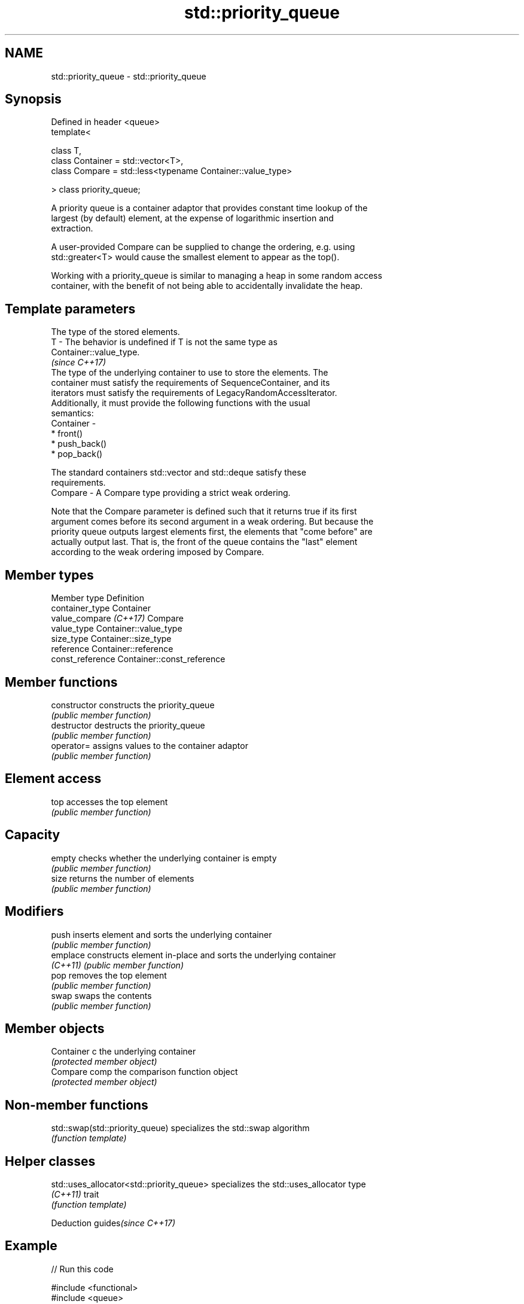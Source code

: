 .TH std::priority_queue 3 "2020.11.17" "http://cppreference.com" "C++ Standard Libary"
.SH NAME
std::priority_queue \- std::priority_queue

.SH Synopsis
   Defined in header <queue>
   template<

       class T,
       class Container = std::vector<T>,
       class Compare = std::less<typename Container::value_type>

   > class priority_queue;

   A priority queue is a container adaptor that provides constant time lookup of the
   largest (by default) element, at the expense of logarithmic insertion and
   extraction.

   A user-provided Compare can be supplied to change the ordering, e.g. using
   std::greater<T> would cause the smallest element to appear as the top().

   Working with a priority_queue is similar to managing a heap in some random access
   container, with the benefit of not being able to accidentally invalidate the heap.

.SH Template parameters

               The type of the stored elements.
   T         - The behavior is undefined if T is not the same type as
               Container::value_type.
               \fI(since C++17)\fP
               The type of the underlying container to use to store the elements. The
               container must satisfy the requirements of SequenceContainer, and its
               iterators must satisfy the requirements of LegacyRandomAccessIterator.
               Additionally, it must provide the following functions with the usual
               semantics:
   Container -
                 * front()
                 * push_back()
                 * pop_back()

               The standard containers std::vector and std::deque satisfy these
               requirements.
   Compare   - A Compare type providing a strict weak ordering.

   Note that the Compare parameter is defined such that it returns true if its first
   argument comes before its second argument in a weak ordering. But because the
   priority queue outputs largest elements first, the elements that "come before" are
   actually output last. That is, the front of the queue contains the "last" element
   according to the weak ordering imposed by Compare.

.SH Member types

   Member type           Definition
   container_type        Container 
   value_compare \fI(C++17)\fP Compare
   value_type            Container::value_type 
   size_type             Container::size_type 
   reference             Container::reference 
   const_reference       Container::const_reference 

.SH Member functions

   constructor   constructs the priority_queue
                 \fI(public member function)\fP 
   destructor    destructs the priority_queue
                 \fI(public member function)\fP 
   operator=     assigns values to the container adaptor
                 \fI(public member function)\fP 
.SH Element access
   top           accesses the top element
                 \fI(public member function)\fP 
.SH Capacity
   empty         checks whether the underlying container is empty
                 \fI(public member function)\fP 
   size          returns the number of elements
                 \fI(public member function)\fP 
.SH Modifiers
   push          inserts element and sorts the underlying container
                 \fI(public member function)\fP 
   emplace       constructs element in-place and sorts the underlying container
   \fI(C++11)\fP       \fI(public member function)\fP 
   pop           removes the top element
                 \fI(public member function)\fP 
   swap          swaps the contents
                 \fI(public member function)\fP 
.SH Member objects
   Container c   the underlying container
                 \fI(protected member object)\fP 
   Compare comp  the comparison function object
                 \fI(protected member object)\fP

.SH Non-member functions

   std::swap(std::priority_queue) specializes the std::swap algorithm
                                  \fI(function template)\fP 

.SH Helper classes

   std::uses_allocator<std::priority_queue> specializes the std::uses_allocator type
   \fI(C++11)\fP                                  trait
                                            \fI(function template)\fP 

   Deduction guides\fI(since C++17)\fP

.SH Example

   
// Run this code

 #include <functional>
 #include <queue>
 #include <vector>
 #include <iostream>
  
 template<typename T> void print_queue(T& q) {
     while(!q.empty()) {
         std::cout << q.top() << " ";
         q.pop();
     }
     std::cout << '\\n';
 }
  
 int main() {
     std::priority_queue<int> q;
  
     for(int n : {1,8,5,6,3,4,0,9,7,2})
         q.push(n);
  
     print_queue(q);
  
     std::priority_queue<int, std::vector<int>, std::greater<int> > q2;
  
     for(int n : {1,8,5,6,3,4,0,9,7,2})
         q2.push(n);
  
     print_queue(q2);
  
     // Using lambda to compare elements.
     auto cmp = [](int left, int right) { return (left ^ 1) < (right ^ 1);};
     std::priority_queue<int, std::vector<int>, decltype(cmp)> q3(cmp);
  
     for(int n : {1,8,5,6,3,4,0,9,7,2})
         q3.push(n);
  
     print_queue(q3);
  
 }

.SH Output:

 9 8 7 6 5 4 3 2 1 0
 0 1 2 3 4 5 6 7 8 9
 8 9 6 7 4 5 2 3 0 1

.SH Hidden category:

     * Pages with unreviewed LWG DR marker
